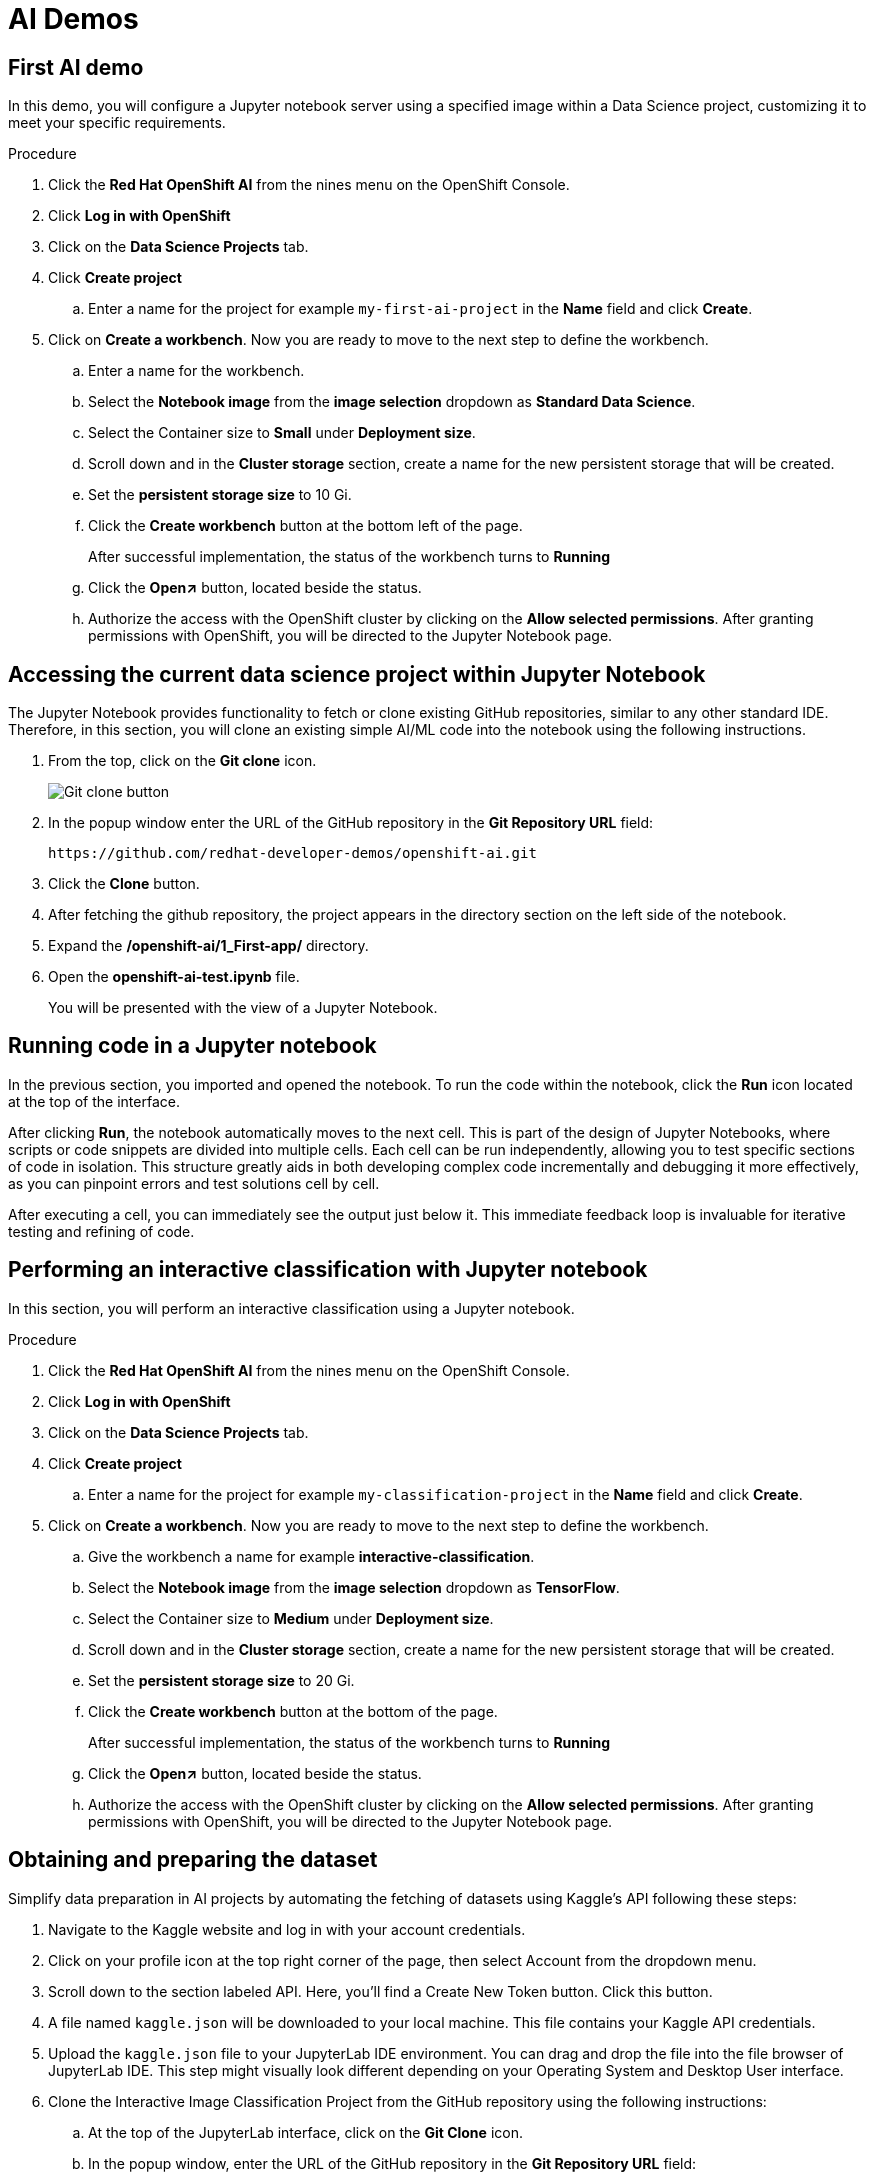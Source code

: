 :_content-type: PROCEDURE
:imagesdir: ../../../images

[id="creating-data-science-project"]
= AI Demos

== First AI demo

In this demo, you will configure a Jupyter notebook server using a specified image within a Data Science project, customizing it to meet your specific requirements. 

.Procedure

. Click the *Red Hat OpenShift AI* from the nines menu on the OpenShift Console.

. Click *Log in with OpenShift*

. Click on the *Data Science Projects* tab.

. Click *Create project*

.. Enter a name for the project for example `my-first-ai-project` in the *Name* field and click *Create*.

. Click on *Create a workbench*. Now you are ready to move to the next step to define the workbench.

.. Enter a name for the workbench.

.. Select the *Notebook image* from the *image selection* dropdown as *Standard Data Science*.

.. Select the Container size to *Small* under *Deployment size*.

.. Scroll down and in the *Cluster storage* section, create a name for the new persistent storage that will be created.

.. Set the *persistent storage size* to 10 Gi.

.. Click the *Create workbench* button at the bottom left of the page.
+
After successful implementation, the status of the workbench turns to *Running*

.. Click the *Open↗* button, located beside the status.

.. Authorize the access with the OpenShift cluster by clicking on the *Allow selected permissions*. After granting permissions with OpenShift, you will be directed to the Jupyter Notebook page. 

== Accessing the current data science project within Jupyter Notebook

The Jupyter Notebook provides functionality to fetch or clone existing GitHub repositories, similar to any other standard IDE. Therefore, in this section, you will clone an existing simple AI/ML code into the notebook using the following instructions. 

. From the top, click on the *Git clone*  icon.
+
image::rhoai/git-clone-button.png[Git clone button]

. In the popup window enter the URL of the GitHub repository in the *Git Repository URL* field: 
+
[source,text]
----
https://github.com/redhat-developer-demos/openshift-ai.git
----

. Click the *Clone* button. 

. After fetching the github repository, the project appears in the directory section on the left side of the notebook.

. Expand the */openshift-ai/1_First-app/* directory.

. Open the *openshift-ai-test.ipynb* file.
+
You will be presented with the view of a Jupyter Notebook.

## Running code in a Jupyter notebook

In the previous section, you imported and opened the notebook. To run the code within the notebook, click the *Run* icon located at the top of the interface. 

After clicking *Run*, the notebook automatically moves to the next cell. This is part of the design of Jupyter Notebooks, where scripts or code snippets are divided into multiple cells. Each cell can be run independently, allowing you to test specific sections of code in isolation. This structure greatly aids in both developing complex code incrementally and debugging it more effectively, as you can pinpoint errors and test solutions cell by cell.

After executing a cell, you can immediately see the output just below it. This immediate feedback loop is invaluable for iterative testing and refining of code.

[id="interactive-classification-project"]
== Performing an interactive classification with Jupyter notebook

In this section, you will perform an interactive classification using a Jupyter notebook.

.Procedure

. Click the *Red Hat OpenShift AI* from the nines menu on the OpenShift Console.

. Click *Log in with OpenShift*

. Click on the *Data Science Projects* tab.

. Click *Create project*

.. Enter a name for the project for example `my-classification-project` in the *Name* field and click *Create*.

. Click on *Create a workbench*. Now you are ready to move to the next step to define the workbench.

.. Give the workbench a name for example *interactive-classification*.

.. Select the *Notebook image* from the *image selection* dropdown as *TensorFlow*.

.. Select the Container size to *Medium* under *Deployment size*.

.. Scroll down and in the *Cluster storage* section, create a name for the new persistent storage that will be created.

.. Set the *persistent storage size* to 20 Gi.

.. Click the *Create workbench* button at the bottom of the page.
+
After successful implementation, the status of the workbench turns to *Running*

.. Click the *Open↗* button, located beside the status.

.. Authorize the access with the OpenShift cluster by clicking on the *Allow selected permissions*. After granting permissions with OpenShift, you will be directed to the Jupyter Notebook page. 

## Obtaining and preparing the dataset

Simplify data preparation in AI projects by automating the fetching of datasets using Kaggle's API following these steps:

. Navigate to the Kaggle website and log in with your account credentials.

. Click on your profile icon at the top right corner of the page, then select Account from the dropdown menu.

. Scroll down to the section labeled API. Here, you'll find a Create New Token button. Click this button.

. A file named `kaggle.json` will be downloaded to your local machine. This file contains your Kaggle API credentials.

. Upload the `kaggle.json` file to your JupyterLab IDE environment. You can drag and drop the file into the file browser of JupyterLab IDE. This step might visually look different depending on your Operating System and Desktop User interface.

. Clone the Interactive Image Classification Project from the GitHub repository using the following instructions:

.. At the top of the JupyterLab interface, click on the *Git Clone* icon.

.. In the popup window, enter the URL of the GitHub repository in the *Git Repository URL* field:
+
[source,text]
----
https://github.com/redhat-developer-demos/openshift-ai.git
----

.. Click the *Clone* button.

.. After cloning, navigate to the *openshift-ai/2_interactive_classification* directory within the cloned repository.

. Open the Python Notebook in the JupyterLab Interface.
+
The JupyterLab interface is presented after uploading `kaggle.json` and cloning the `openshift-ai` repository shown the file browser on the left with  `openshift-ai` and `.kaggle.json`.

. Open `Interactive_Image_Classification_Notebook.ipynb` in the `openshift-ai` directory and run the notebook, the notebook contains all necessary instructions and is self-documented.

. Run the cells in the Python Notebook as follows:

.. Start by executing each cell in order by pressing the play button or using the keyboard shortcut "Shift + Enter" 

.. Once you run the cell in Step 4, you should see an output as shown in the following screenshot.
+
image::rhoai/predict-step4.png[Interactive Real-Time Data Streaming and Visualization]

.. Running the cell in Step 5, produces an output of two images, one of a cat and one of a dog, with their respective predictions labeled as "Cat" and "Dog".

.. Once the code in the cell is executed in Step 6, a predict button appears as shown in screenshot below. The interactive session displays images with their predicted labels in real-time as the user clicks the *Predict* button. This dynamic interaction helps in understanding how well the model performs across a random set of images and provides insights into potential improvements for model training.
+
image::rhoai/predict.png[Interactive Real-Time Image Prediction with Widgets]

## Addressing misclassification in your AI Model

Misclassification in machine learning models can significantly hinder your model's accuracy and reliability. To combat this, it's crucial to verify dataset balance, align preprocessing methods, and tweak model parameters. These steps are essential for ensuring that your model not only learns well, but also generalizes well, to new, unseen data.

. Adjust the Number of epochs to optimize training speed
+
Changing the number of *epochs* can help you find the sweet spot where your model learns enough to perform well without overfitting. This is crucial for building a robust model that performs consistently.

. Try different values for steps per epoch.
+
Modifying *steps_per_epoch* affects how many batches of samples are used in one epoch. This can influence the granularity of the model updates and can help in dealing with imbalanced datasets or overfitting.

For example make these modifications in your notebook or another Python environment as part of *Step 3: Build and Train the Model*:

[source,text]
----
# Adjust the number of epochs and steps per epoch
model.fit(train_generator, steps_per_epoch=100, epochs=10)
----

[role="_additional-resources"]
.Additional resources

* link:https://developers.redhat.com/learn/openshift-ai[Red Hat OpenShift AI learning]